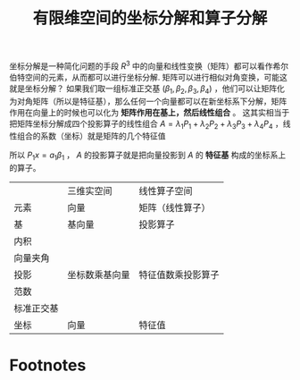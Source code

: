 #+title: 有限维空间的坐标分解和算子分解
#+roam_tags: 泛函分析
#+roam_alias:

坐标分解是一种简化问题的手段
\(R^{3} \) 中的向量和线性变换（矩阵）都可以看作希尔伯特空间的元素，从而都可以进行坐标分解.
矩阵可以进行相似对角变换，可能这就是坐标分解？
如果我们取一组标准正交基 \((\beta_1,\beta_2,\beta_3,\beta_4)\) ，他们可以让矩阵化为对角矩阵（所以是特征基），那么任何一个向量都可以在新坐标系下分解，矩阵作用在向量上的时候也可以化为 *矩阵作用在基上，然后线性组合* 。
这其实相当于把矩阵坐标分解成四个投影算子的线性组合 \(A=\lambda_1P_1+\lambda_2P_2+\lambda_3P_3+\lambda_4P_4\) ，线性组合的系数（坐标）就是矩阵的几个特征值
\begin{align*}
Ax &= A(a_1\beta_1+a_2\beta_2+a_3\beta_3+a_4\beta_4)\\
&=(\lambda_1P_1+\lambda_2P_2+\lambda_3P_3+\lambda_4P_4)x\\
&=\lambda_1a_1\beta_1+\lambda_2a_2\beta_2+\lambda_3a_3\beta_3+\lambda_4a_4\beta_4
\end{align*}
所以 \(P_1x=a_1\beta_1\) ， \(A\) 的投影算子就是把向量投影到 \(A\) 的 *特征基* 构成的坐标系上的算子。


|            | 三维实空间     | 线性算子空间       |
| 元素       | 向量           | 矩阵（线性算子）   |
| 基         | 基向量         | 投影算子           |
| 内积       |                |                    |
| 向量夹角   |                |                    |
| 投影       | 坐标数乘基向量 | 特征值数乘投影算子 |
| 范数       |                |                    |
| 标准正交基 |                |                    |
| 坐标       | 向量           | 特征值             |

* Footnotes
